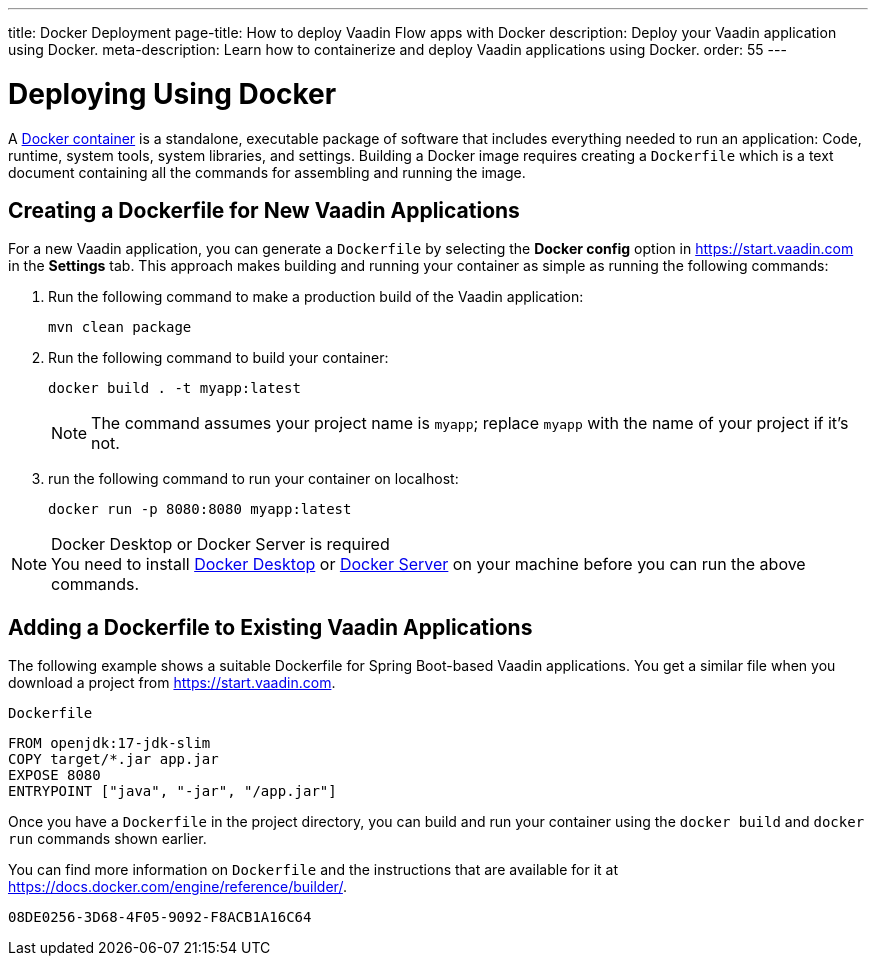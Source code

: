 ---
title: Docker Deployment
page-title: How to deploy Vaadin Flow apps with Docker
description: Deploy your Vaadin application using Docker.
meta-description: Learn how to containerize and deploy Vaadin applications using Docker.
order: 55
---


= Deploying Using Docker

A https://docs.docker.com/get-started/overview/[Docker container] is a standalone, executable package of software that includes everything needed to run an application: Code, runtime, system tools, system libraries, and settings.
Building a Docker image requires creating a [filename]`Dockerfile` which is a text document containing all the commands for assembling and running the image.

== Creating a Dockerfile for New Vaadin Applications

For a new Vaadin application, you can generate a [filename]`Dockerfile` by selecting the [guilabel]*Docker config* option in https://start.vaadin.com in the [guilabel]*Settings* tab.
This approach makes building and running your container as simple as running the following commands:

. Run the following command to make a production build of the Vaadin application:
+
[source,terminal]
----
mvn clean package
----

. Run the following command to build your container:
+
[source,terminal]
----
docker build . -t myapp:latest
----
[NOTE]
The command assumes your project name is `myapp`; replace `myapp` with the name of your project if it's not.
+

. run the following command to run your container on localhost:
+
[source,terminal]
----
docker run -p 8080:8080 myapp:latest
----

.Docker Desktop or Docker Server is required
[NOTE]
You need to install https://docs.docker.com/desktop/[Docker Desktop] or https://docs.docker.com/engine/install/[Docker Server] on your machine before you can run the above commands.

== Adding a Dockerfile to Existing Vaadin Applications

The following example shows a suitable Dockerfile for Spring Boot-based Vaadin applications. You get a similar file when you download a project from https://start.vaadin.com.

.`Dockerfile`
[source,dockerfile]
----
FROM openjdk:17-jdk-slim
COPY target/*.jar app.jar
EXPOSE 8080
ENTRYPOINT ["java", "-jar", "/app.jar"]
----

Once you have a [filename]`Dockerfile` in the project directory, you can build and run your container using the `docker build` and `docker run` commands shown earlier.

You can find more information on [filename]`Dockerfile` and the instructions that are available for it at https://docs.docker.com/engine/reference/builder/.

[discussion-id]`08DE0256-3D68-4F05-9092-F8ACB1A16C64`
